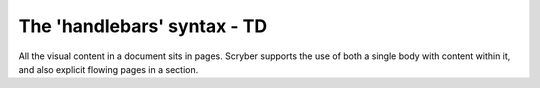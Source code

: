 ================================
The 'handlebars' syntax - TD
================================

All the visual content in a document sits in pages. Scryber supports the use of both a single body with content within it, 
and also explicit flowing pages in a section.


